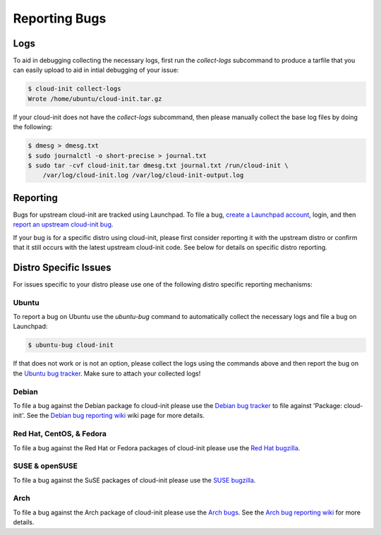 .. _reporting_bugs:

Reporting Bugs
**************

Logs
====

To aid in debugging collecting the necessary logs, first run the
`collect-logs` subcommand to produce a tarfile that you can easily upload
to aid in intial debugging of your issue:

.. code-block:: shell-session

  $ cloud-init collect-logs
  Wrote /home/ubuntu/cloud-init.tar.gz

If your cloud-init does not have the  `collect-logs` subcommand, then please
manually collect the base log files by doing the following:

.. code-block:: shell-session

  $ dmesg > dmesg.txt
  $ sudo journalctl -o short-precise > journal.txt
  $ sudo tar -cvf cloud-init.tar dmesg.txt journal.txt /run/cloud-init \
      /var/log/cloud-init.log /var/log/cloud-init-output.log

Reporting
=========

Bugs for upstream cloud-init are tracked using Launchpad. To file a bug,
`create a Launchpad account`_, login, and then
`report an upstream cloud-init bug`_.

If your bug is for a specific distro using cloud-init, please first consider
reporting it with the upstream distro or confirm that it still occurs
with the latest upstream cloud-init code. See below for details on specific
distro reporting.

Distro Specific Issues
======================

For issues specific to your distro please use one of the following distro
specific reporting mechanisms:

Ubuntu
------

To report a bug on Ubuntu use the `ubuntu-bug` command to automatically
collect the necessary logs and file a bug on Launchpad:

.. code-block:: shell-session

  $ ubuntu-bug cloud-init

If that does not work or is not an option, please collect the logs using the
commands above and then report the bug on the `Ubuntu bug tracker`_. Make sure
to attach your collected logs!

Debian
------

To file a bug against the Debian package fo cloud-init please use the
`Debian bug tracker`_ to file against 'Package: cloud-init'. See the
`Debian bug reporting wiki`_ wiki page for more details.

Red Hat, CentOS, & Fedora
-------------------------

To file a bug against the Red Hat or Fedora packages of cloud-init please use
the `Red Hat bugzilla`_.

SUSE & openSUSE
---------------

To file a bug against the SuSE packages of cloud-init please use the
`SUSE bugzilla`_.

Arch
----

To file a bug against the Arch package of cloud-init please use the
`Arch bugs`_. See the `Arch bug reporting wiki`_ for more details.

.. _create a Launchpad account: https://help.launchpad.net/YourAccount/NewAccount
.. _report an upstream cloud-init bug: https://bugs.launchpad.net/cloud-init/+filebug
.. _Ubuntu bug tracker: https://bugs.launchpad.net/ubuntu/+source/cloud-init/+filebug
.. _Debian bug tracker: https://bugs.debian.org/cgi-bin/pkgreport.cgi?pkg=cloud-init;dist=unstable
.. _Debian bug reporting wiki: https://www.debian.org/Bugs/Reporting
.. _Red Hat bugzilla: https://bugzilla.redhat.com/
.. _SUSE bugzilla: https://bugzilla.suse.com/index.cgi
.. _Arch bugs: https://bugs.archlinux.org/
.. _Arch bug reporting wiki: https://wiki.archlinux.org/index.php/Bug_reporting_guidelines

.. vi: textwidth=79
